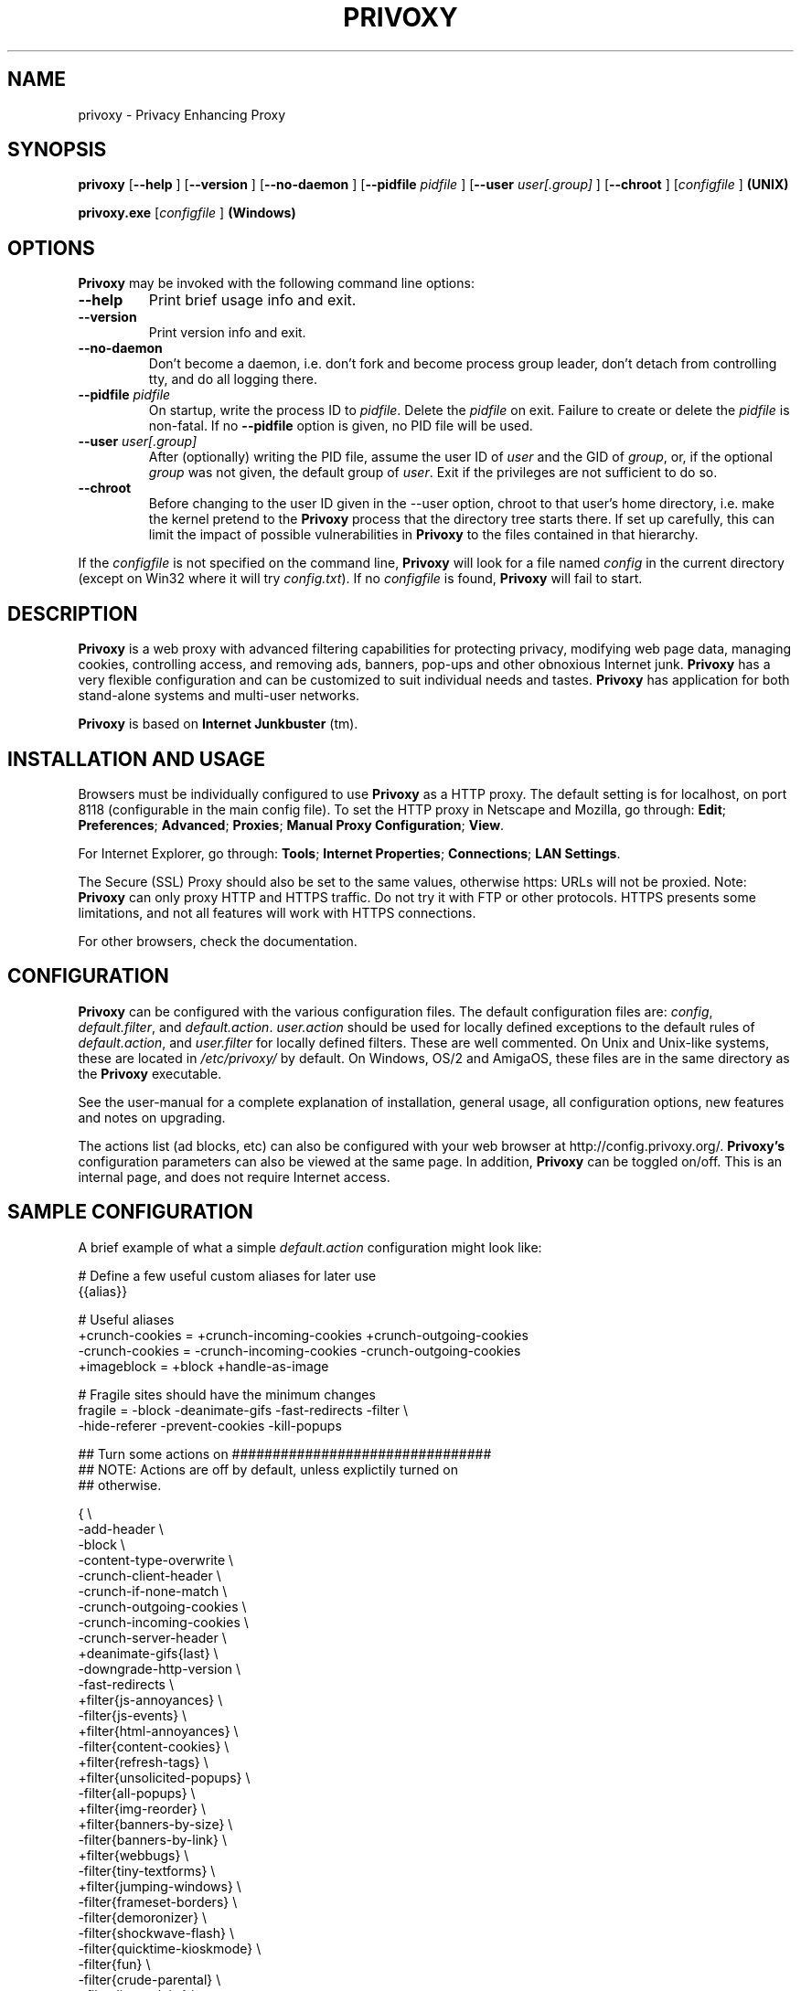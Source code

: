 .\" This manpage has been automatically generated by docbook2man 
.\" from a DocBook document.  This tool can be found at:
.\" <http://shell.ipoline.com/~elmert/comp/docbook2X/> 
.\" Please send any bug reports, improvements, comments, patches, 
.\" etc. to Steve Cheng <steve@ggi-project.org>.
.TH "PRIVOXY" "1" "01 September 2006" "Privoxy 3.0.4 beta" ""
.SH NAME
privoxy \- Privacy Enhancing Proxy
.SH SYNOPSIS

\fBprivoxy\fR [\fB--help\fR ] [\fB--version\fR ] [\fB--no-daemon\fR ] [\fB--pidfile \fIpidfile\fB\fR ] [\fB--user \fIuser[.group]\fB\fR ] [\fB--chroot\fR ] [\fB\fIconfigfile\fB\fR ]\fB (UNIX)\fR


\fBprivoxy.exe\fR [\fB\fIconfigfile\fB\fR ]\fB (Windows)\fR

.SH "OPTIONS"
.PP
\fBPrivoxy\fR may be invoked with the following command line
options:
.TP
\fB--help\fR
Print brief usage info and exit.
.TP
\fB--version\fR
Print version info and exit.
.TP
\fB--no-daemon\fR
Don't  become  a daemon, i.e. don't fork and become process group
leader, don't detach from controlling tty, and do all logging there.
.TP
\fB--pidfile \fIpidfile\fB\fR
On startup, write the process ID to \fIpidfile\fR.
Delete the \fIpidfile\fR on exit.
Failure to create or delete the \fIpidfile\fR
is non-fatal. If no \fB--pidfile\fR option is given, no PID file will be used.
.TP
\fB--user \fIuser[.group]\fB\fR
After (optionally) writing the PID file, assume the user ID of
\fIuser\fR and the GID of
\fIgroup\fR, or, if the optional
\fIgroup\fR was not given, the default group of
\fIuser\fR. Exit if the privileges are not
sufficient to do so.
.TP
\fB--chroot\fR
Before changing to the user ID given in the --user option, chroot to
that user's home directory, i.e. make the kernel pretend to the
\fBPrivoxy\fR process that the directory tree starts
there. If set up carefully, this can limit the impact of possible
vulnerabilities in \fBPrivoxy\fR to the files contained in
that hierarchy. 
.PP
If the \fIconfigfile\fR is not specified on  the  command  line,
\fBPrivoxy\fR  will  look for a file named
\fIconfig\fR in the current directory (except on Win32 where
it will try \fIconfig.txt\fR). If no
\fIconfigfile\fR is found, \fBPrivoxy\fR will 
fail to start.
.SH "DESCRIPTION"
.PP
\fBPrivoxy\fR is a web proxy with advanced filtering
capabilities for protecting privacy, modifying web page data, managing
cookies, controlling access, and removing ads, banners, pop-ups and other
obnoxious Internet junk. \fBPrivoxy\fR has a very
flexible configuration and can be customized to suit individual needs and
tastes. \fBPrivoxy\fR has application for both
stand-alone systems and multi-user networks.
.PP
\fBPrivoxy\fR is based on \fBInternet
Junkbuster\fR (tm).
.SH "INSTALLATION AND USAGE"
.PP
Browsers must be individually configured to use \fBPrivoxy\fR as
a HTTP proxy.  The default setting is  for  localhost,  on port  8118
(configurable in the main config file).  To set the HTTP proxy in Netscape
and Mozilla, go through:  \fBEdit\fR;
\fBPreferences\fR;  \fBAdvanced\fR;
\fBProxies\fR;  \fBManual Proxy Configuration\fR;
\fBView\fR. 
.PP
For Internet Explorer, go through: \fBTools\fR; 
\fBInternet Properties\fR; \fBConnections\fR;
\fBLAN Settings\fR. 
.PP
The Secure (SSL) Proxy should also be set to the same values, otherwise
https: URLs will not be proxied. Note: \fBPrivoxy\fR can only
proxy HTTP and HTTPS traffic. Do not try it with FTP or other protocols.
HTTPS presents some limitations, and not all features will work with HTTPS 
connections.
.PP
For other browsers, check the documentation.
.SH "CONFIGURATION"
.PP
\fBPrivoxy\fR can be configured with the various configuration
files. The default configuration files are: \fIconfig\fR,
\fIdefault.filter\fR, and
\fIdefault.action\fR. \fIuser.action\fR should 
be used for locally defined exceptions to the default rules of
\fIdefault.action\fR, and \fIuser.filter\fR for 
locally defined filters. These are well commented.  On Unix
and Unix-like systems, these are located in
\fI/etc/privoxy/\fR by default. On Windows, OS/2 and AmigaOS,
these files are in the same directory as the \fBPrivoxy\fR
executable.
.PP
See the user-manual for a complete
explanation of installation, general usage, all configuration options, new
features and notes on upgrading.
.PP
The actions list (ad blocks, etc) can also be configured with your
web browser at http://config.privoxy.org/.
\fBPrivoxy's\fR configuration parameters  can also  be viewed at
the same page. In addition, \fBPrivoxy\fR can be toggled on/off.
This is an internal page, and does not require Internet access.
.SH "SAMPLE CONFIGURATION"
.PP
A brief example of what a simple \fIdefault.action\fR
configuration might look like:

.nf
 # Define a few useful custom aliases for later use
 {{alias}}

 # Useful aliases
 +crunch-cookies = +crunch-incoming-cookies +crunch-outgoing-cookies
 -crunch-cookies = -crunch-incoming-cookies -crunch-outgoing-cookies
 +imageblock      = +block +handle-as-image

 # Fragile sites should have the minimum changes
 fragile     = -block -deanimate-gifs -fast-redirects -filter \\
               -hide-referer -prevent-cookies -kill-popups

 ## Turn some actions on ################################
 ## NOTE: Actions are off by default, unless explictily turned on 
 ## otherwise.

{ \\
-add-header \\
-block \\
-content-type-overwrite \\
-crunch-client-header \\
-crunch-if-none-match \\
-crunch-outgoing-cookies \\
-crunch-incoming-cookies \\
-crunch-server-header \\
+deanimate-gifs{last} \\
-downgrade-http-version \\
-fast-redirects \\
+filter{js-annoyances} \\
-filter{js-events} \\
+filter{html-annoyances} \\
-filter{content-cookies} \\
+filter{refresh-tags} \\
+filter{unsolicited-popups} \\
-filter{all-popups} \\
+filter{img-reorder} \\
+filter{banners-by-size} \\
-filter{banners-by-link} \\
+filter{webbugs} \\
-filter{tiny-textforms} \\
+filter{jumping-windows} \\
-filter{frameset-borders} \\
-filter{demoronizer} \\
-filter{shockwave-flash} \\
-filter{quicktime-kioskmode} \\
-filter{fun} \\
-filter{crude-parental} \\
+filter{ie-exploits} \\
-filter{site-specifics} \\
-filter-client-headers \\
-filter-server-headers \\
-force-text-mode \\
-handle-as-empty-document
-handle-as-image \\
-hide-accept-language \\
-hide-content-disposition \\
-hide-if-modified-since \\
+hide-forwarded-for-headers \\
+hide-from-header{block} \\
+hide-referrer{forge} \\
-hide-user-agent \\
-inspect-jpegs \\
-kill-popups \\
-limit-connect \\
-overwrite-last-modified \\
-redirect \\
+prevent-compression \\
-send-vanilla-wafer \\
-send-wafer \\
+session-cookies-only \\
+set-image-blocker{pattern} \\
-treat-forbidden-connects-like-blocks \\
}
/ # '/' Match *all* URL patterns


 
 # Block, and treat these URL patterns as if they were 'images'.
 # We would expect these to be ads.
 {+imageblock}
  .ad.doubleclick.net
  .a[0-9].yimg.com/(?:(?!/i/).)*$
  ad.*.doubleclick.net

 # Block any URLs that match these patterns
 {+block}
  ad*.
  .*ads.
  banner?.
  /.*count(er)?\\.(pl|cgi|exe|dll|asp|php[34]?)
  .hitbox.com 

 # Make exceptions for these harmless ones that would be 
 # caught by our +block patterns just above.
 {-block}
  adsl.
  advice.
  .*downloads.
.fi
.PP
Then for a \fIuser.action\fR, we would put local,
narrowly defined exceptions:

.nf
 # Re-define aliases as needed here
 {{alias}}

 # Useful aliases
 -crunch-cookies = -crunch-incoming-cookies -crunch-outgoing-cookies
 
 # Set personal exceptions to the policies in default.action #######

 # Sites where we want persistant cookies, so allow *all* cookies
 {-crunch-cookies -session-cookies-only}
  .redhat.com
  .sun.com
  .msdn.microsoft.com
 
 # This site breaks easily.
 {-block -fast-redirects}
  .forbes.com
.fi
.PP
See the comments in the configuration files themselves, or the 
\fIuser-manual\fR
for explanations of the above syntax, and other \fBPrivoxy\fR
configuration options.
.SH "FILES"

.nf
 
 \fI/usr/sbin/privoxy\fR
 \fI/etc/privoxy/config\fR
 \fI/etc/privoxy/default.action\fR
 \fI/etc/privoxy/standard.action\fR
 \fI/etc/privoxy/user.action\fR
 \fI/etc/privoxy/default.filter\fR
 \fI/etc/privoxy/user.filter\fR
 \fI/etc/privoxy/trust\fR
 \fI/etc/privoxy/templates/*\fR
 \fI/var/log/privoxy/logfile\fR
.fi
.PP
Various other files should be included, but may vary depending on platform
and build configuration. Additional documentation should be included in the local
documentation directory.
.SH "SIGNALS"
.PP
\fBPrivoxy\fR terminates on the \fBSIGINT\fR,
\fBSIGTERM\fR and \fBSIGABRT\fR signals. Log
rotation scripts may cause a re-opening of the logfile by sending a 
\fBSIGHUP\fR to \fBPrivoxy\fR. Note that unlike
other daemons,  \fBPrivoxy\fR does not need to be made aware of
config file changes by \fBSIGHUP\fR -- it will detect them
automatically. 
.SH "NOTES"
.PP
This is a beta version of \fBPrivoxy\fR. Not 
all features are well tested.
.PP
Please see the \fIUser Manual\fR on how to contact the
developers, for feature requests, reporting problems, and other questions.
.SH "SEE ALSO"
.PP
Other references and sites of interest to \fBPrivoxy\fR
users:
.PP

http://www.privoxy.org/, 
the \fBPrivoxy\fR Home page. 

http://www.privoxy.org/faq/, 
the \fBPrivoxy\fR FAQ. 

http://sourceforge.net/projects/ijbswa/, 
the Project Page for \fBPrivoxy\fR on 
SourceForge.

http://config.privoxy.org/,
the web-based user interface. \fBPrivoxy\fR must be
running for this to work. Shortcut: http://p.p/

http://www.privoxy.org/actions/, to submit ``misses'' to the developers. 

http://www.junkbusters.com/ht/en/cookies.html,
an explanation how cookies are used to track web users.

http://www.junkbusters.com/ijb.html,
the original Internet Junkbuster.

http://privacy.net/analyze/, a useful site
to check what information about you is leaked while you browse the web.

http://www.squid-cache.org/, a very popular
caching proxy, which is often used together with \fBPrivoxy\fR.

http://www.privoxy.org/developer-manual/, 
the \fBPrivoxy\fR developer manual. 
.SH "DEVELOPMENT TEAM"

.nf
 Fabian Keil
 David Schmidt


 Johny Agotnes 
 Moritz Barsnick
 Hal Burgiss
 Mattes Dolak 
 Roland Rosenfeld
.fi
.SH "COPYRIGHT AND LICENSE"
.SS "COPYRIGHT"
.PP
Copyright (C) 2001 - 2006 by Privoxy Developers <ijbswa-developers@lists.sourceforge.net>
.PP
Some source code is based on code Copyright (C) 1997 by Anonymous Coders
and Junkbusters, Inc. and licensed under the \fIGNU General Public
License\fR.
.SS "LICENSE"
.PP
\fBPrivoxy\fR is free software; you can
redistribute it and/or modify it under the terms of the 
\fIGNU General Public
License\fR, version 2, as published by the Free Software Foundation.
.PP
This program is distributed in the hope that it will be useful, but WITHOUT
ANY WARRANTY; without even the implied warranty of MERCHANTABILITY or
FITNESS FOR A PARTICULAR PURPOSE.  See the 
\fIGNU General Public License\fR for
more details, which is available from the Free Software Foundation, Inc, 59
Temple Place - Suite 330, Boston, MA  02111-1307, USA.
.PP
You should have received a copy of the  \fIGNU General Public License\fR
along with this program; if not, write to the  Free Software
Foundation, Inc. 59 Temple Place - Suite 330
Boston, MA 02111-1307
USA 
